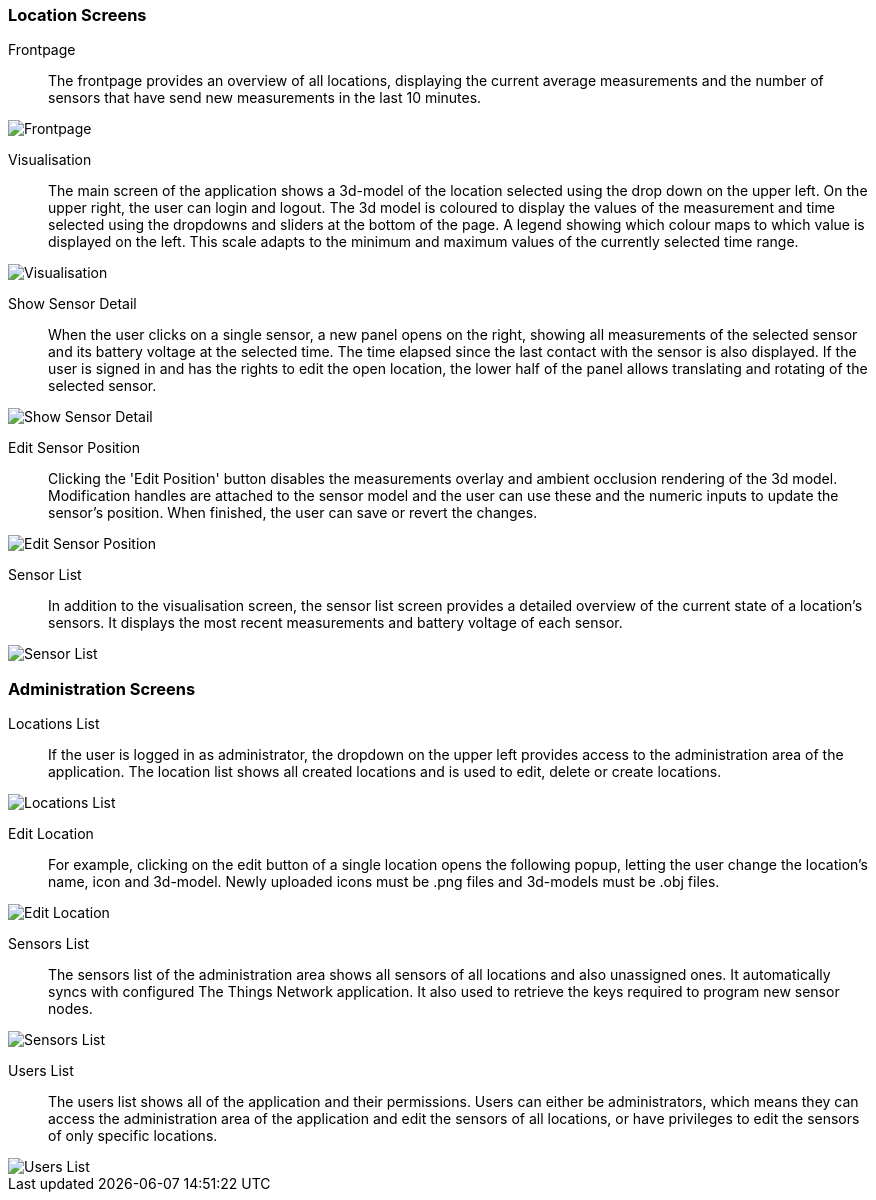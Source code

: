 === Location Screens

Frontpage::
The frontpage provides an overview of all locations, displaying the current average measurements and the number of sensors that have send new measurements in the last 10 minutes.

image::frontpage.png[Frontpage]

Visualisation::
The main screen of the application shows a 3d-model of the location selected using the drop down on the upper left. On the upper right, the user can login and logout. The 3d model is coloured to display the values of the measurement and time selected using the dropdowns and sliders at the bottom of the page. A legend showing which colour maps to which value is displayed on the left. This scale adapts to the minimum and maximum values of the currently selected time range.

image::location_visualisation.png[Visualisation]

Show Sensor Detail::
When the user clicks on a single sensor, a new panel opens on the right, showing all measurements of the selected sensor and its battery voltage at the selected time. The time elapsed since the last contact with the sensor is also displayed. If the user is signed in and has the rights to edit the open location, the lower half of the panel allows translating and rotating of the selected sensor.

image::location_visualisation_sensor_detail.png[Show Sensor Detail]

Edit Sensor Position::
Clicking the 'Edit Position' button disables the measurements overlay and ambient occlusion rendering of the 3d model. Modification handles are attached to the sensor model and the user can use these and the numeric inputs to update the sensor's position. When finished, the user can save or revert the changes.

image::location_visualisation_sensor_detail_edit.png[Edit Sensor Position]

Sensor List::
In addition to the visualisation screen, the sensor list screen provides a detailed overview of the current state of a location's sensors. It displays the most recent measurements and battery voltage of each sensor.

image::sensor-list.png[Sensor List]

=== Administration Screens

Locations List::
If the user is logged in as administrator, the dropdown on the upper left provides access to the administration area of the application. The location list shows all created locations and is used to edit, delete or create locations.

image::admin_locations.png[Locations List]

Edit Location::
For example, clicking on the edit button of a single location opens the following popup, letting the user change the location's name, icon and 3d-model. Newly uploaded icons must be .png files and 3d-models must be .obj files.

image::admin_locations_edit.png[Edit Location]

Sensors List::
The sensors list of the administration area shows all sensors of all locations and also unassigned ones. It automatically syncs with configured The Things Network application. It also used to retrieve the keys required to program new sensor nodes.

image::admin_sensors.png[Sensors List]

Users List::
The users list shows all of the application and their permissions. Users can either be administrators, which means they can access the administration area of the application and edit the sensors of all locations, or have privileges to edit the sensors of only specific locations.

image::admin_users.png[Users List]
